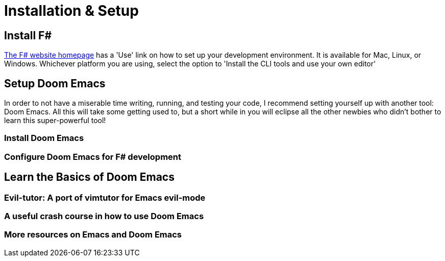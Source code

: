 = Installation & Setup

== Install F#

https://fsharp.org[The F# website homepage] has a 'Use' link on how to set up your development environment. It is available for Mac, Linux, or Windows. Whichever platform you are using, select the option to 'Install the CLI tools and use your own editor'

== Setup Doom Emacs

In order to not have a miserable time writing, running, and testing your code, I recommend setting yourself up with another tool: Doom Emacs. All this will take some getting used to, but a short while in you will eclipse all the other newbies who didn't bother to learn this super-powerful tool!

=== Install Doom Emacs

=== Configure Doom Emacs for F# development

== Learn the Basics of Doom Emacs

=== Evil-tutor: A port of vimtutor for Emacs evil-mode

=== A useful crash course in how to use Doom Emacs

=== More resources on Emacs and Doom Emacs

